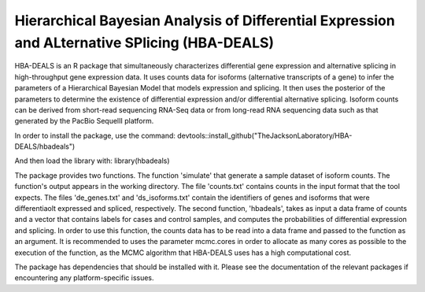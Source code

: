 ##############################################################################################
Hierarchical Bayesian Analysis of Differential Expression and ALternative SPlicing (HBA-DEALS)
##############################################################################################

HBA-DEALS is an R package that simultaneously characterizes differential gene expression and 
alternative splicing in high-throughput gene expression data.  It uses counts data for isoforms (alternative transcripts of a gene)
to infer the parameters of a Hierarchical Bayesian Model that models expression and splicing.  It then uses the posterior of the parameters to determine the existence of differential expression and/or differential alternative splicing.  Isoform counts can be derived from short-read sequencing RNA-Seq data or from long-read RNA sequencing data such as that generated by the PacBio SequelII platform.

In order to install the package, use the command:  devtools::install_github("TheJacksonLaboratory/HBA-DEALS/hbadeals")

And then load the library with:  library(hbadeals)

The package provides two functions.  The function 'simulate' that generate a sample dataset of isoform counts.  The function's output appears in the working directory.  The file 'counts.txt' contains counts in the input format that the tool expects.  The files 'de_genes.txt' and 'ds_isoforms.txt' contain the identifiers of genes and isoforms that were differentiaolt expressed and spliced, respectively.
The second function, 'hbadeals', takes as input a data frame of counts and a vector that contains labels for cases and control samples, and computes the probabilities of differential expression and splicing.  In order to use this function, the counts data has to be read into a data frame and passed to the function as an argument.  It is recommended to uses the parameter mcmc.cores in order to allocate as many cores as possible to the execution of the function, as the MCMC algorithm that HBA-DEALS uses has a high computational cost.

The package has dependencies that should be installed with it.  Please see the documentation of the relevant packages if encountering any platform-specific issues.
